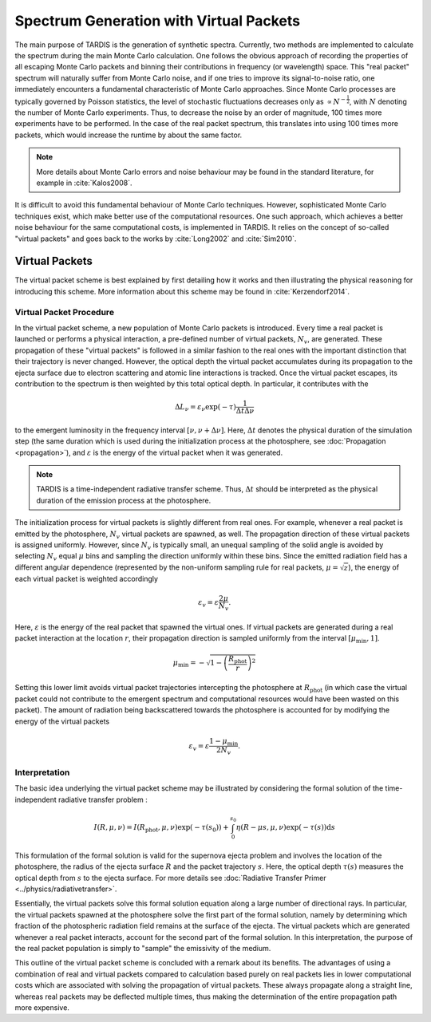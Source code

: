 .. _virtual_packets:

****************************************
Spectrum Generation with Virtual Packets
****************************************

The main purpose of TARDIS is the generation of synthetic spectra. Currently,
two methods are implemented to calculate the spectrum during the main Monte
Carlo calculation. One follows the obvious approach of recording the properties
of all escaping Monte Carlo packets and binning their contributions in
frequency (or wavelength) space. This "real packet" spectrum will naturally
suffer from Monte Carlo noise, and if one tries to improve its signal-to-noise
ratio, one immediately encounters a fundamental characteristic of Monte Carlo
approaches. Since Monte Carlo processes are typically governed by Poisson
statistics, the level of stochastic fluctuations decreases only as :math:`\propto
N^{-\frac{1}{2}}`, with :math:`N` denoting the number of Monte Carlo
experiments. Thus, to decrease the noise by an order of magnitude, 100 times
more experiments have to be performed. In the case of the real packet spectrum,
this translates into using 100 times more packets, which would increase the
runtime by about the same factor.

.. note::

    More details about Monte Carlo errors and noise behaviour may be found in
    the standard literature, for example in :cite:`Kalos2008`.

It is difficult to avoid this fundamental behaviour of Monte Carlo techniques.
However, sophisticated Monte Carlo techniques exist, which make better use of
the computational resources. One such approach, which achieves a better noise
behaviour for the same computational costs, is implemented in TARDIS. It relies
on the concept of so-called "virtual packets" and goes back to the works by
:cite:`Long2002` and :cite:`Sim2010`.

Virtual Packets
===============

The virtual packet scheme is best explained by first detailing how it works and
then illustrating the physical reasoning for introducing this scheme. More
information about this scheme may be found in :cite:`Kerzendorf2014`.

Virtual Packet Procedure
------------------------

In the virtual packet scheme, a new population of Monte Carlo packets is
introduced. Every time a real packet is launched or performs a physical
interaction, a pre-defined number of virtual packets, :math:`N_v`, are
generated. These propagation of these "virtual packets" is followed in a
similar fashion to the real ones with the important distinction that their
trajectory is never changed. However, the optical depth the virtual packet
accumulates during its propagation to the ejecta surface due to electron
scattering and atomic line interactions is tracked. Once the virtual packet
escapes, its contribution to the spectrum is then weighted by this total
optical depth. In particular, it contributes with the

.. math::

    \Delta L_{\nu} = \varepsilon_{\nu} \exp(-\tau) \frac{1}{\Delta t \Delta \nu}

to the emergent luminosity in the frequency interval :math:`[\nu, \nu + \Delta
\nu]`. Here, :math:`\Delta t` denotes the physical duration of the simulation
step (the same duration which is used during the initialization process at the
photosphere, see :doc:`Propagation <propagation>`), and :math:`\varepsilon` is
the energy of the virtual packet when it was generated.

.. note::

    TARDIS is a time-independent radiative transfer scheme. Thus, :math:`\Delta
    t` should be interpreted as the physical duration of the emission process
    at the photosphere.


The initialization process for virtual packets is slightly different from real
ones. For example, whenever a real packet is emitted by the photosphere,
:math:`N_v` virtual packets are spawned, as well. The propagation direction of
these virtual packets is assigned uniformly. However, since :math:`N_v` is
typically small, an unequal sampling of the solid angle is avoided by selecting
:math:`N_v` equal :math:`\mu` bins and sampling the direction uniformly within
these bins. Since the emitted radiation field has a different angular
dependence (represented by the non-uniform sampling rule for real packets,
:math:`\mu = \sqrt{z}`), the energy of each virtual packet is weighted accordingly

.. math::

    \varepsilon_v = \varepsilon \frac{2 \mu}{N_v}.

Here, :math:`\varepsilon` is the energy of the real packet that spawned the
virtual ones. If virtual packets are generated during a real packet interaction
at the location :math:`r`, their propagation direction is sampled uniformly
from the interval :math:`[\mu_{\mathrm{min}}, 1]`. 

.. math::

    \mu_{\mathrm{min}} = - \sqrt{1 - \left(\frac{R_{\mathrm{phot}}}{r}\right)^2}

Setting this lower limit avoids virtual packet trajectories intercepting the
photosphere at :math:`R_{\mathrm{phot}}` (in which case the virtual packet
could not contribute to the emergent spectrum and computational resources would
have been wasted on this packet). The amount of radiation being backscattered
towards the photosphere is accounted for by modifying the energy of the virtual
packets

.. math::

    \varepsilon_v = \varepsilon \frac{1 - \mu_{\mathrm{min}}}{2 N_v}.


Interpretation
--------------

The basic idea underlying the virtual packet scheme may be illustrated by
considering the formal solution of the time-independent radiative transfer
problem :

.. math::

    I(R, \mu, \nu) = I(R_{\mathrm{phot}}, \mu, \nu) \exp(-\tau(s_0)) +
    \int_0^{s_0} \eta(R - \mu s, \mu, \nu) \exp(-\tau(s)) \mathrm{d}s

This formulation of the formal solution is valid for the supernova ejecta problem and
involves the location of the photosphere, the radius of the ejecta surface
:math:`R` and the packet trajectory :math:`s`. Here, the optical depth
:math:`\tau(s)` measures the optical depth from :math:`s` to the ejecta surface.
For more details see :doc:`Radiative Transfer Primer
<../physics/radiativetransfer>`.

Essentially, the virtual packets solve this formal solution equation along a
large number of directional rays. In particular, the virtual packets spawned at
the photosphere solve the first part of the formal solution, namely by
determining which fraction of the photospheric radiation field remains at the
surface of the ejecta. The virtual packets which are generated whenever a real
packet interacts, account for the second part of the formal solution. In this
interpretation, the purpose of the real packet population is simply to "sample"
the emissivity of the medium.

This outline of the virtual packet scheme is concluded with a remark about its
benefits. The advantages of using a combination of real and virtual packets
compared to calculation based purely on real packets lies in lower
computational costs which are associated with solving the propagation of
virtual packets. These always propagate along a straight line, whereas real
packets may be deflected multiple times, thus making the determination of the
entire propagation path more expensive.
